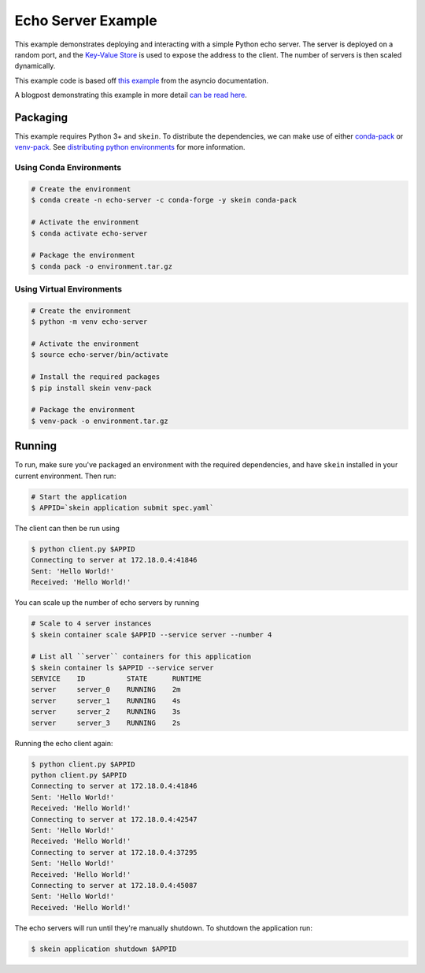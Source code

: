 Echo Server Example
===================

This example demonstrates deploying and interacting with a simple Python echo
server. The server is deployed on a random port, and the `Key-Value Store
<https://jcristharif.com/skein/key-value-store.html>`__ is used to expose the
address to the client. The number of servers is then scaled dynamically.

This example code is based off `this example
<https://docs.python.org/3/library/asyncio-stream.html#asyncio-tcp-echo-client-streams>`__
from the asyncio documentation.

A blogpost demonstrating this example in more detail `can be read here
<http://jcristharif.com/introducing-skein.html>`__.


Packaging
---------

This example requires Python 3+ and ``skein``. To distribute the dependencies,
we can make use of either `conda-pack <https://conda.github.io/conda-pack/>`__
or `venv-pack <https://jcristharif.com/venv-pack/>`__. See `distributing
python environments
<https://jcristharif.com/skein/distributing-files.html#distributing-python-environments>`__
for more information.


Using Conda Environments
~~~~~~~~~~~~~~~~~~~~~~~~

.. code:: console

    # Create the environment
    $ conda create -n echo-server -c conda-forge -y skein conda-pack

    # Activate the environment
    $ conda activate echo-server

    # Package the environment
    $ conda pack -o environment.tar.gz


Using Virtual Environments
~~~~~~~~~~~~~~~~~~~~~~~~~~

.. code:: console

    # Create the environment
    $ python -m venv echo-server

    # Activate the environment
    $ source echo-server/bin/activate

    # Install the required packages
    $ pip install skein venv-pack

    # Package the environment
    $ venv-pack -o environment.tar.gz


Running
-------

To run, make sure you've packaged an environment with the required
dependencies, and have ``skein`` installed in your current environment. Then
run:

.. code:: console

    # Start the application
    $ APPID=`skein application submit spec.yaml`

The client can then be run using

.. code:: console

    $ python client.py $APPID
    Connecting to server at 172.18.0.4:41846
    Sent: 'Hello World!'
    Received: 'Hello World!'

You can scale up the number of echo servers by running

.. code:: console

    # Scale to 4 server instances
    $ skein container scale $APPID --service server --number 4

    # List all ``server`` containers for this application
    $ skein container ls $APPID --service server
    SERVICE    ID          STATE      RUNTIME
    server     server_0    RUNNING    2m
    server     server_1    RUNNING    4s
    server     server_2    RUNNING    3s
    server     server_3    RUNNING    2s

Running the echo client again:

.. code:: console

    $ python client.py $APPID
    python client.py $APPID
    Connecting to server at 172.18.0.4:41846
    Sent: 'Hello World!'
    Received: 'Hello World!'
    Connecting to server at 172.18.0.4:42547
    Sent: 'Hello World!'
    Received: 'Hello World!'
    Connecting to server at 172.18.0.4:37295
    Sent: 'Hello World!'
    Received: 'Hello World!'
    Connecting to server at 172.18.0.4:45087
    Sent: 'Hello World!'
    Received: 'Hello World!'


The echo servers will run until they're manually shutdown. To shutdown the
application run:

.. code:: console

    $ skein application shutdown $APPID
